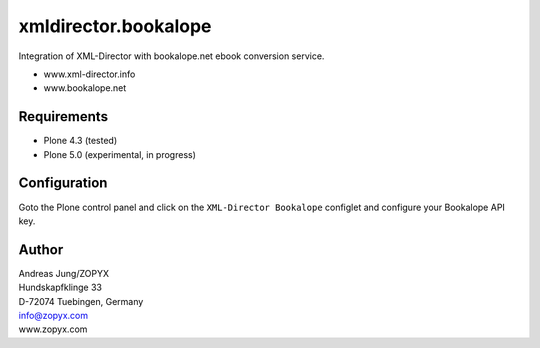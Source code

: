 xmldirector.bookalope
================

Integration of XML-Director with bookalope.net ebook conversion service.

- www.xml-director.info
- www.bookalope.net 


Requirements
------------

- Plone 4.3 (tested)
  
- Plone 5.0 (experimental, in progress)

Configuration
-------------

Goto the Plone control panel and click on the ``XML-Director Bookalope`` configlet and
configure your Bookalope API key.


Author
------
| Andreas Jung/ZOPYX
| Hundskapfklinge 33
| D-72074 Tuebingen, Germany
| info@zopyx.com
| www.zopyx.com

